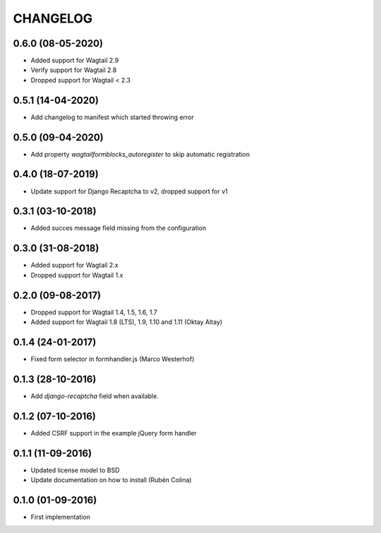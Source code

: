 =========
CHANGELOG
=========

0.6.0 (08-05-2020)
------------------
+ Added support for Wagtail 2.9
+ Verify support for Wagtail 2.8
+ Dropped support for Wagtail < 2.3

0.5.1 (14-04-2020)
------------------
+ Add changelog to manifest which started throwing error

0.5.0 (09-04-2020)
------------------
+ Add property `wagtailformblocks_autoregister` to skip automatic registration

0.4.0 (18-07-2019)
------------------
+ Update support for Django Recaptcha to v2, dropped support for v1

0.3.1 (03-10-2018)
------------------
+ Added succes message field missing from the configuration

0.3.0 (31-08-2018)
------------------
+ Added support for Wagtail 2.x
+ Dropped support for Wagtail 1.x

0.2.0 (09-08-2017)
------------------
+ Dropped support for Wagtail 1.4, 1.5, 1.6, 1.7
+ Added support for Wagtail 1.8 (LTS), 1.9, 1.10 and 1.11 (Oktay Altay)

0.1.4 (24-01-2017)
------------------
+ Fixed form selector in formhandler.js (Marco Westerhof)

0.1.3 (28-10-2016)
------------------
+ Add `django-recaptcha` field when available.

0.1.2 (07-10-2016)
------------------
+ Added CSRF support in the example jQuery form handler

0.1.1 (11-09-2016)
------------------
+ Updated license model to BSD
+ Update documentation on how to install (Rubén Colina)

0.1.0 (01-09-2016)
------------------
+ First implementation
